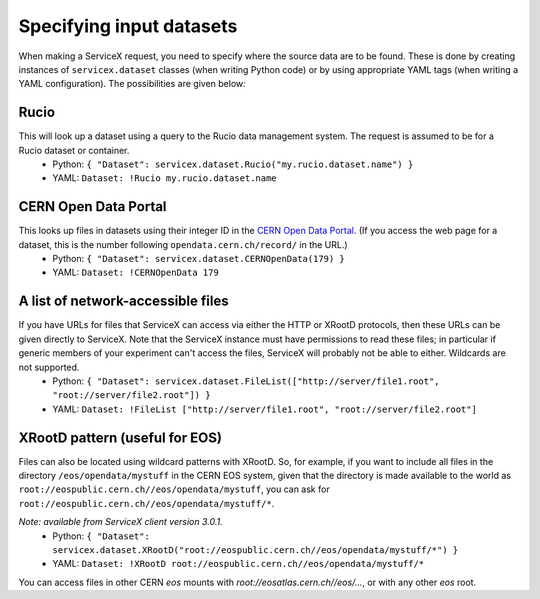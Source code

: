 Specifying input datasets
========

When making a ServiceX request, you need to specify where the source data are to be found. These is done by creating instances of ``servicex.dataset`` classes (when writing Python code) or by using appropriate YAML tags (when writing a YAML configuration). The possibilities are given below:

Rucio
^^^^
This will look up a dataset using a query to the Rucio data management system. The request is assumed to be for a Rucio dataset or container.
 * Python: ``{ "Dataset": servicex.dataset.Rucio("my.rucio.dataset.name") }``
 * YAML: ``Dataset: !Rucio my.rucio.dataset.name``

CERN Open Data Portal
^^^^
This looks up files in datasets using their integer ID in the `CERN Open Data Portal <https://opendata.cern.ch/>`_. (If you access the web page for a dataset, this is the number following ``opendata.cern.ch/record/`` in the URL.)
 * Python: ``{ "Dataset": servicex.dataset.CERNOpenData(179) }``
 * YAML: ``Dataset: !CERNOpenData 179``

A list of network-accessible files
^^^^
If you have URLs for files that ServiceX can access via either the HTTP or XRootD protocols, then these URLs can be given directly to ServiceX. Note that the ServiceX instance must have permissions to read these files; in particular if generic members of your experiment can't access the files, ServiceX will probably not be able to either. Wildcards are not supported.
 * Python: ``{ "Dataset": servicex.dataset.FileList(["http://server/file1.root", "root://server/file2.root"]) }``
 * YAML: ``Dataset: !FileList ["http://server/file1.root", "root://server/file2.root"]``

XRootD pattern (useful for EOS)
^^^^
Files can also be located using wildcard patterns with XRootD. So, for example, if you want to include all files in the directory ``/eos/opendata/mystuff`` in the CERN EOS system, given that the directory is made available to the world as ``root://eospublic.cern.ch//eos/opendata/mystuff``, you can ask for ``root://eospublic.cern.ch//eos/opendata/mystuff/*``.

*Note: available from ServiceX client version 3.0.1.*
 * Python: ``{ "Dataset": servicex.dataset.XRootD("root://eospublic.cern.ch//eos/opendata/mystuff/*") }``
 * YAML: ``Dataset: !XRootD root://eospublic.cern.ch//eos/opendata/mystuff/*``

You can access files in other CERN `eos` mounts with `root://eosatlas.cern.ch//eos/...`, or with any other `eos` root.
